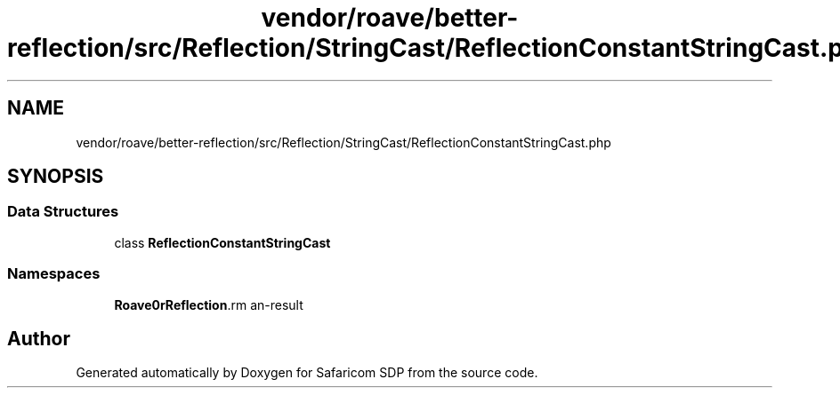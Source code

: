 .TH "vendor/roave/better-reflection/src/Reflection/StringCast/ReflectionConstantStringCast.php" 3 "Sat Sep 26 2020" "Safaricom SDP" \" -*- nroff -*-
.ad l
.nh
.SH NAME
vendor/roave/better-reflection/src/Reflection/StringCast/ReflectionConstantStringCast.php
.SH SYNOPSIS
.br
.PP
.SS "Data Structures"

.in +1c
.ti -1c
.RI "class \fBReflectionConstantStringCast\fP"
.br
.in -1c
.SS "Namespaces"

.in +1c
.ti -1c
.RI " \fBRoave\\BetterReflection\\Reflection\\StringCast\fP"
.br
.in -1c
.SH "Author"
.PP 
Generated automatically by Doxygen for Safaricom SDP from the source code\&.
